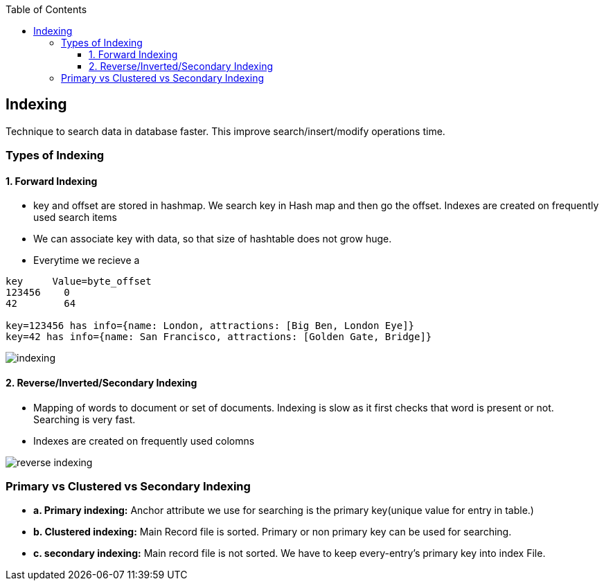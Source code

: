 :toc:
:toclevels: 6

== Indexing
Technique to search data in database faster. This improve search/insert/modify operations time. 

=== Types of Indexing
==== 1. Forward Indexing
* key and offset are stored in hashmap. We search key in Hash map and then go the offset. Indexes are created on frequently used search items
* We can associate key with data, so that size of hashtable does not grow huge.
* Everytime we recieve a 
```c
key     Value=byte_offset
123456    0
42        64

key=123456 has info={name: London, attractions: [Big Ben, London Eye]}
key=42 has info={name: San Francisco, attractions: [Golden Gate, Bridge]}
```

image:indexing.png?raw=true[indexing]

==== 2. Reverse/Inverted/Secondary Indexing
* Mapping of words to document or set of documents. Indexing is slow as it first checks that word is present or not. Searching is very fast.
* Indexes are created on frequently used colomns

image:secondary_indexes.PNG?raw=true[reverse indexing]

=== Primary vs Clustered vs Secondary Indexing
- *a. Primary indexing:* Anchor attribute we use for searching is the primary key(unique value for entry in table.)
- *b. Clustered indexing:* Main Record file is sorted. Primary or non primary key can be used for searching. 
- *c. secondary indexing:* Main record file is not sorted. We have to keep every-entry's primary key into index File.
